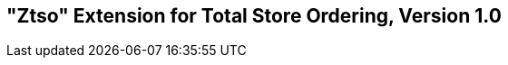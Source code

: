 [[ztso]]
== "Ztso" Extension for Total Store Ordering, Version 1.0

ifeval::[{RVZtso} == false]
{ohg-config}: This extension is not supported.
endif::[]
